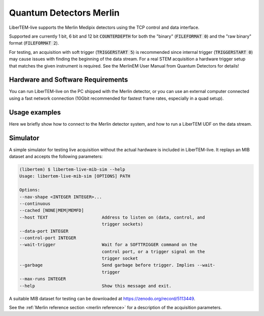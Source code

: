 .. _`merlin detector`:

Quantum Detectors Merlin
========================

LiberTEM-live supports the Merlin Medipix detectors using the TCP control and
data interface.

Supported are currently 1 bit, 6 bit and 12 bit :code:`COUNTERDEPTH` for both the "binary"
(:code:`FILEFORMAT 0`) and the "raw binary" format (:code:`FILEFORMAT 2`).

For testing, an acquisition with soft trigger (:code:`TRIGGERSTART 5`) is
recommended since internal trigger (:code:`TRIGGERSTART 0`) may cause issues
with finding the beginning of the data stream. For a real STEM acquisition a
hardware trigger setup that matches the given instrument is required. See the
MerlinEM User Manual from Quantum Detectors for details!

Hardware and Software Requirements
----------------------------------

You can run LiberTEM-live on the PC shipped with the Merlin detector, or you can
use an external computer connected using a fast network connection (10Gbit
recommended for fastest frame rates, especially in a quad setup).

Usage examples
--------------

Here we briefly show how to connect to the Merlin detector system,
and how to run a LiberTEM UDF on the data stream.

.. testsetup::
    :skipif: not HAVE_MERLIN_TESTDATA

    from libertem_live.detectors.merlin.sim import CameraSim
    from libertem_live.api import LiveContext

    ctx = LiveContext()

    server = CameraSim(
        path=MERLIN_TESTDATA_PATH,
        data_port=0,
        control_port=0,
        trigger_port=0,
        nav_shape=(32, 32),
    )
    server.start()
    server.wait_for_listen()
    MERLIN_API_PORT = server.control_t.sockname[1]
    MERLIN_DATA_PORT = server.server_t.sockname[1]

    class MockMic:
        def trigger_scan(self, width, height, dwelltime):
            pass

    microscope = MockMic()


.. testcode::
    :skipif: not HAVE_MERLIN_TESTDATA

    from libertem.viz.bqp import BQLive2DPlot
    from libertem.udf.sum import SumUDF
    from libertem_live.api import LiveContext, Hooks

    class MyHooks(Hooks):
        def on_ready_for_data(self, env):
            """
            You can trigger the scan here, if you have a microscope control API
            """
            print("Triggering!")
            height, width = env.aq.shape.nav
            microscope.trigger_scan(width, height, dwelltime=10e-6)

    ctx = LiveContext(plot_class=BQLive2DPlot)

    # make a connection to the detector system:
    conn = ctx.make_connection('merlin').open(
        api_host="127.0.0.1",
        api_port=MERLIN_API_PORT,
        data_host="127.0.0.1",
        data_port=MERLIN_DATA_PORT,
    )

    # prepare for acquisition, setting up scan parameters etc.
    aq = ctx.make_acquisition(
        conn=conn,
        nav_shape=(32, 32),
        hooks=MyHooks(),
        frames_per_partition=512,
    )

    # run one or more UDFs on the live data stream:
    ctx.run_udf(dataset=aq, udf=SumUDF())

.. testoutput::

    Triggering!

Simulator
---------

A simple simulator for testing live acquisition without the actual hardware is
included in LiberTEM-live. It replays an MIB dataset and accepts the following
parameters:

.. code-block:: shell

    (libertem) $ libertem-live-mib-sim --help
    Usage: libertem-live-mib-sim [OPTIONS] PATH

    Options:
    --nav-shape <INTEGER INTEGER>...
    --continuous
    --cached [NONE|MEM|MEMFD]
    --host TEXT                     Address to listen on (data, control, and
                                    trigger sockets)
    --data-port INTEGER
    --control-port INTEGER
    --wait-trigger                  Wait for a SOFTTRIGGER command on the
                                    control port, or a trigger signal on the
                                    trigger socket
    --garbage                       Send garbage before trigger. Implies --wait-
                                    trigger
    --max-runs INTEGER
    --help                          Show this message and exit.

A suitable MIB dataset for testing can be downloaded at
https://zenodo.org/record/5113449.

See the :ref:`Merlin reference section <merlin reference>` for a description of
the acquisition parameters.

.. testcleanup::
    :skipif: not HAVE_MERLIN_TESTDATA

    ctx.close()
